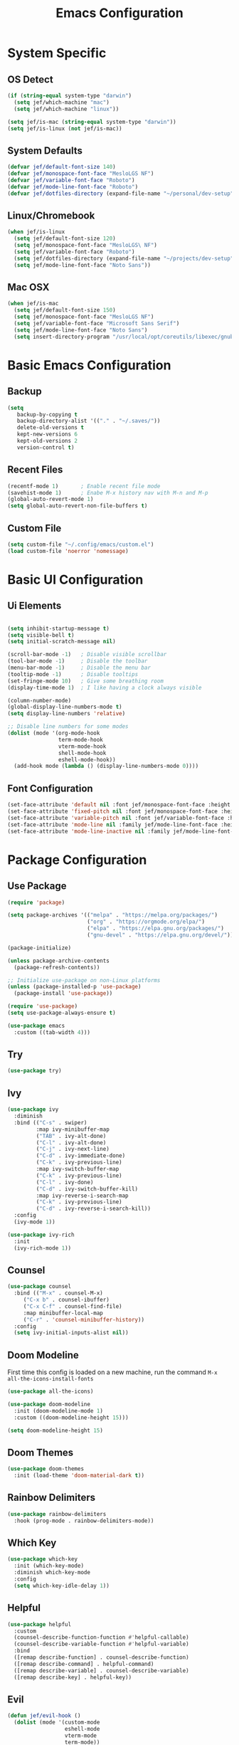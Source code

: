 #+title: Emacs Configuration
#+PROPERTY: header-args:emacs-lisp :tangle ./init.el

* System Specific
** OS Detect

#+begin_src emacs-lisp
(if (string-equal system-type "darwin")
  (setq jef/which-machine "mac")
  (setq jef/which-machine "linux"))

(setq jef/is-mac (string-equal system-type "darwin"))
(setq jef/is-linux (not jef/is-mac))
#+end_src

** System Defaults

#+begin_src emacs-lisp
(defvar jef/default-font-size 140)
(defvar jef/monospace-font-face "MesloLGS NF")
(defvar jef/variable-font-face "Roboto")
(defvar jef/mode-line-font-face "Roboto")
(defvar jef/dotfiles-directory (expand-file-name "~/personal/dev-setup"))
#+end_src

** Linux/Chromebook

#+begin_src emacs-lisp
  (when jef/is-linux
    (setq jef/default-font-size 120)
    (setq jef/monospace-font-face "MesloLGS\ NF")
    (setq jef/variable-font-face "Roboto")
    (setq jef/dotfiles-directory (expand-file-name "~/projects/dev-setup"))
    (setq jef/mode-line-font-face "Noto Sans"))
#+end_src

** Mac OSX

#+begin_src emacs-lisp
  (when jef/is-mac
    (setq jef/default-font-size 150)
    (setq jef/monospace-font-face "MesloLGS NF")
    (setq jef/variable-font-face "Microsoft Sans Serif")
    (setq jef/mode-line-font-face "Noto Sans")
    (setq insert-directory-program "/usr/local/opt/coreutils/libexec/gnubin/ls"))
#+end_src

* Basic Emacs Configuration
** Backup

#+begin_src emacs-lisp
(setq
   backup-by-copying t
   backup-directory-alist '(("." . "~/.saves/"))
   delete-old-versions t
   kept-new-versions 6
   kept-old-versions 2
   version-control t)
#+end_src

** Recent Files

#+begin_src emacs-lisp
  (recentf-mode 1)       ; Enable recent file mode
  (savehist-mode 1)      ; Enabe M-x history nav with M-n and M-p
  (global-auto-revert-mode 1)
  (setq global-auto-revert-non-file-buffers t)
#+end_src

** Custom File

#+begin_src emacs-lisp
  (setq custom-file "~/.config/emacs/custom.el")
  (load custom-file 'noerror 'nomessage)
#+end_src

* Basic UI Configuration
** Ui Elements

#+begin_src emacs-lisp 

  (setq inhibit-startup-message t)
  (setq visible-bell t) 
  (setq initial-scratch-message nil)

  (scroll-bar-mode -1)   ; Disable visible scrollbar
  (tool-bar-mode -1)     ; Disable the toolbar
  (menu-bar-mode -1)     ; Disable the menu bar
  (tooltip-mode -1)      ; Disable tooltips
  (set-fringe-mode 10)   ; Give some breathing room
  (display-time-mode 1)  ; I like having a clock always visible

  (column-number-mode)
  (global-display-line-numbers-mode t)
  (setq display-line-numbers 'relative)

  ;; Disable line numbers for some modes
  (dolist (mode '(org-mode-hook
                  term-mode-hook
                  vterm-mode-hook
                  shell-mode-hook
                  eshell-mode-hook))
    (add-hook mode (lambda () (display-line-numbers-mode 0))))

#+end_src

** Font Configuration

#+begin_src emacs-lisp 
  (set-face-attribute 'default nil :font jef/monospace-font-face :height jef/default-font-size)
  (set-face-attribute 'fixed-pitch nil :font jef/monospace-font-face :height jef/default-font-size)
  (set-face-attribute 'variable-pitch nil :font jef/variable-font-face :height jef/default-font-size)
  (set-face-attribute 'mode-line nil :family jef/mode-line-font-face :height jef/default-font-size)
  (set-face-attribute 'mode-line-inactive nil :family jef/mode-line-font-face :height jef/default-font-size)
#+end_src

* Package Configuration
** Use Package

#+begin_src emacs-lisp
  (require 'package)

  (setq package-archives '(("melpa" . "https://melpa.org/packages/")
                           ("org" . "https://orgmode.org/elpa/")
                           ("elpa" . "https://elpa.gnu.org/packages/")
                           ("gnu-devel" . "https://elpa.gnu.org/devel/")))

  (package-initialize)

  (unless package-archive-contents
    (package-refresh-contents))

  ;; Initialize use-package on non-Linux platforms
  (unless (package-installed-p 'use-package)
    (package-install 'use-package))

  (require 'use-package)
  (setq use-package-always-ensure t)

  (use-package emacs
    :custom ((tab-width 4)))
#+end_src

** Try

#+begin_src emacs-lisp
(use-package try)
#+end_src

** Ivy

#+begin_src emacs-lisp
  (use-package ivy
    :diminish
    :bind (("C-s" . swiper)
           :map ivy-minibuffer-map
           ("TAB" . ivy-alt-done)
           ("C-l" . ivy-alt-done)
           ("C-j" . ivy-next-line)
           ("C-d" . ivy-immediate-done)
           ("C-k" . ivy-previous-line)
           :map ivy-switch-buffer-map
           ("C-k" . ivy-previous-line)
           ("C-l" . ivy-done)
           ("C-d" . ivy-switch-buffer-kill)
           :map ivy-reverse-i-search-map
           ("C-k" . ivy-previous-line)
           ("C-d" . ivy-reverse-i-search-kill))
    :config
    (ivy-mode 1))

  (use-package ivy-rich
    :init
    (ivy-rich-mode 1))
#+end_src

** Counsel

#+begin_src emacs-lisp
(use-package counsel
  :bind (("M-x" . counsel-M-x)
	 ("C-x b" . counsel-ibuffer)
	 ("C-x C-f" . counsel-find-file)
	 :map minibuffer-local-map
	 ("C-r" . 'counsel-minibuffer-history))
  :config
  (setq ivy-initial-inputs-alist nil))
#+end_src

** Doom Modeline

First time this config is loaded on a new machine, run the command =M-x all-the-icons-install-fonts=
#+begin_src emacs-lisp
(use-package all-the-icons)

(use-package doom-modeline
  :init (doom-modeline-mode 1)
  :custom ((doom-modeline-height 15)))

(setq doom-modeline-height 15)
#+end_src

** Doom Themes

#+begin_src emacs-lisp
(use-package doom-themes
  :init (load-theme 'doom-material-dark t))
#+end_src

** Rainbow Delimiters

#+begin_src emacs-lisp
(use-package rainbow-delimiters
  :hook (prog-mode . rainbow-delimiters-mode))
#+end_src

** Which Key

#+begin_src emacs-lisp
(use-package which-key
  :init (which-key-mode)
  :diminish which-key-mode
  :config
  (setq which-key-idle-delay 1))
#+end_src

** Helpful

#+begin_src emacs-lisp
(use-package helpful
  :custom
  (counsel-describe-function-function #'helpful-callable)
  (counsel-describe-variable-function #'helpful-variable)
  :bind
  ([remap describe-function] . counsel-describe-function)
  ([remap describe-command] . helpful-command)
  ([remap describe-variable] . counsel-describe-variable)
  ([remap describe-key] . helpful-key))
#+end_src

** Evil

#+begin_src emacs-lisp
  (defun jef/evil-hook ()
    (dolist (mode '(custom-mode
                    eshell-mode
                    vterm-mode
                    term-mode))
      (add-to-list 'evil-emacs-state-modes mode)))

  (use-package evil
    :ensure t
    :init
    (setq evil-want-integration t)
    (setq evil-want-keybinding nil)
    (setq evil-want-C-u-scroll nil)
    (setq evil-want-C-i-jump nil)
    :hook (evil-mode . jef/evil-hook)
    :config
    (define-key evil-insert-state-map (kbd "C-g") 'evil-normal-state)
    (define-key evil-insert-state-map (kbd "C-h") 'evil-delete-backward-char-and-join)
    (define-key evil-normal-state-map (kbd ";") 'evil-ex)

    (evil-global-set-key 'motion "j" 'evil-next-visual-line)
    (evil-global-set-key 'motion "k" 'evil-previous-visual-line)

    (evil-set-initial-state 'messages-buffer-mode 'normal)
    (evil-set-initial-state 'dashboard-mode 'normal))

  (evil-mode 1)

  (use-package evil-collection
    :after evil
    :config
    (evil-collection-init))

  (use-package undo-tree
    :ensure t
    :after evil
    :diminish
    :custom ((undo-tree-history-directory-alist '(("." . "~/.undos/"))))
    :config
    (evil-set-undo-system 'undo-tree)
    (global-undo-tree-mode 1))

#+end_src

** Keybindings
*** General

#+begin_src emacs-lisp
  (defun jef/load-emacs-config ()
    (interactive)
    (find-file (concat jef/dotfiles-directory "/configs/emacs/EmacsConfig.org")))

  (defun jef/load-tasks-file ()
    (interactive)
    (find-file "~/personal/OrgDatabase/Tasks.org"))

  (defun jef/load-org-index ()
    (interactive)
    (find-file "~/personal/OrgDatabase/Index.org"))
  
  (use-package general
    :config
    (general-create-definer jef/leader-keys
      :keymaps '(normal insert visual emacs)
      :prefix "SPC"
      :global-prefix "C-SPC")

    (general-create-definer jef/emacs-base
      :keymaps '(normal insert visual emacs)
      :prefix "C-,"
      :globa-prefix "C-S-,")

    (jef/leader-keys
     "t" '(:ignore t :which-key "toggles")
     "tt" '(counsel-load-theme :which-key "choose theme")
     "c" '(:ignore t :which-key "code")
     "cF" '(lsp-eslint-apply-all-fixes :which-key "eslint fix")
     "cf" '(apheleia-format-buffer :which-key "format")
     "cr" '(revert-buffer-quick :which-key "revert")
     "s" '(:ignore t :which-key "shells")
     "se" '(eshell :which-key "eshell")
     "sv" '(vterm :which-key "vterm")
     "st" '(term :which-key "term")
     "b" '(:ignore t :which-key "buffers")
     "bk" '(kill-buffer :which-key "kill buffer")
     "bK" '(kill-this-buffer :which-key "kill this buffer")
     "bc" '(counsel-ibuffer :which-key "switch")
     "bb" '(ibuffer :which-key "switch")
     "g" '(:ignore t :which-key "git")
     "gs" '(magit-status :which-key "status")
     "gp" '(magit-push :which-key "push")
     "gf" '(magit-pull :which-key "pull")
     "gi" '(magit-pull :which-key "init")
     "gc" '(magit-commit :which-key "commit")
     "h"  '(evil-window-left :which-key "left window")
     "j"  '(evil-window-down :which-key "down window")
     "k"  '(evil-window-up :which-key "up window")
     "l"  '(evil-window-right :which-key "right window")
     "a" '(:ignore t :which-key "agenda")
     "aa" '(org-agenda :which-key "Open Agenda")
     "at" '(counsel-org-tag :which-key "Add Tag")
     "as" '(org-shiftright :which-key "Cycle Labels"))

    (jef/emacs-base
     "s" '(:ignore t :which-key "source")
     "se" '(jef/load-emacs-config :which-key "Edit ")
     "st" '(jef/load-tasks-file :which-key "Edit Tasks.org")
     "si" '(jef/load-org-index :which-key "Edit Index.org")))

  (general-evil-setup)
  (general-imap "k"
    (general-key-dispatch 'self-insert-command
      :timeout 0.2
      "j" 'evil-normal-state))
#+end_src

*** Hydra
#+begin_src emacs-lisp
  (use-package hydra)

  (defhydra hydra-text-scale (:timeout 4)
    "scale text"
    ("j" text-scale-increase "in")
    ("k" text-scale-decrease "out")
    ("f" nil "finished" :exit t))

  (jef/leader-keys
    "ts" '(hydra-text-scale/body :which-key "scale text"))

  (defhydra hydra-change-windows (:timeout nil)
    "window operations"
    ("h" evil-window-left "left")
    ("j" evil-window-down "down")
    ("k" evil-window-up "up")
    ("l" evil-window-right "right")
    ("H" evil-window-decrease-width "decrease width")
    ("J" evil-window-increase-height "increase height")
    ("K" evil-window-decrease-height "decrease-height")
    ("L" evil-window-increase-width "increase width")
    ("d" evil-window-delete "close window")
    ("-" evil-window-split "horizontal split")
    ("|" evil-window-vsplit "vertical split")
    ("q" nil "quit" :exit t)
    ("<enter>" nil "quit" :exit t))

  (jef/leader-keys
    "tw" '(hydra-change-windows/body :which-key "change window"))

  (defhydra hydra-scroll (:timeout 5)
    "scrolls the text in the current window"
    ("k" (lambda () (interactive) (evil-scroll-up 5)) "scroll up")
    ("j" (lambda () (interactive) (evil-scroll-down 5)) "scroll down")
    ("q" nil "quit" :exit t))

  (jef/leader-keys
    "ty" '(hydra-scroll/body :which-key "scroll"))
#+end_src

** Switch Window

#+begin_src emacs-lisp
  (use-package switch-window
  :after general
  :config

    (jef/leader-keys
    "w" '(:ignore t :which-key "window")
    "ww" '(switch-window :which-key "switch window")
    "wh" '(switch-window-then-split-vertically :which-key "spit horizontally")
    "wv" '(switch-window-then-split-horizontally :which-key "split vertically")
    "wf" '(switch-window-then-find-file :which-key "switch and find file")
    "wd" '(switch-window-then-dired :which-key "switch and dired")
    "wb" '(switch-window-then-display-buffer :which-key "switch and open buffer")
    "ws" '(switch-window-then-swap-buffer :which-key "swap buffers")))

#+end_src

** VTerm

#+begin_src emacs-lisp
(use-package vterm)
#+end_src

** Dimmer

#+begin_src emacs-lisp
  (use-package dimmer
    :custom ((dimmer-fraction 0.3))
    :config
    (dimmer-mode t))
#+end_src

* Development
** Projectile

#+begin_src emacs-lisp
(use-package projectile
  :diminish projectile-mode
  :config (projectile-mode)
  :custom ((projectile-completion-system 'ivy))
  :bind-keymap
  ("C-c p" . projectile-command-map)
  :init
  (when (file-directory-p "~/projects")
    (setq projectile-project-search-path '("~/projects" "~/study" "~/personal")))
  (setq projectile-switch-project-action #'projectile-dired))

(use-package counsel-projectile
  :config (counsel-projectile-mode))
#+end_src

** Magit

#+begin_src emacs-lisp
(use-package magit
  :commands (magit-status magit-get-current-branch)
  :custom
  (magit-display-buffer-function #'magit-display-buffer-same-window-except-diff-v1))
#+end_src

** Tree Sitter

#+begin_src emacs-lisp
(use-package tree-sitter
:config
(global-tree-sitter-mode)
(add-hook 'tree-sitter-after-on-hook #'tree-sitter-hl-mode))

(use-package tree-sitter-langs
:after tree-sitter)
#+end_src

** Language Servers
*** LSP Mode

#+begin_src emacs-lisp
  (defun jef/lsp-mode-setup ()
    (setq lsp-headerline-breadcrumb-segments '(path-up-to-project file symbols))
    (lsp-headerline-breadcrumb-mode))

  (use-package lsp-mode
    :commands (lsp lsp-deferred)
    :hook (lsp-mode . jef/lsp-mode-setup)
    :init
    (setq lsp-keymap-prefix "C-c l")
    :config
    (lsp-enable-which-key-integration t)
    (add-to-list 'lsp-file-watch-ignored-directories "\\.jest-cache\\'")
    (add-to-list 'lsp-file-watch-ignored-directories "__snapshots__\\'")
    (setq read-process-output-max (* 4 1024 1024))
    (setq lsp-file-watch-threshold 3000)
    (setq gc-cons-threshold 100000000))

  (use-package lsp-ui
    :hook (lsp-mode . lsp-ui-mode)
    :custom
    (lsp-ui-doc-position 'bottom)
    (lsp-ui-peek-show-directory nil)
    :config
    (jef/leader-keys
      "tr" '(lsp-ui-peek-find-references :which-key "Find References")
      "td" '(lsp-ui-peek-find-definitions :which-key "Find Definitions")))

  (use-package lsp-ivy)
#+end_src

*** Company

#+begin_src emacs-lisp
  (use-package company
  :after lsp-mode
  :hook (lsp-mode . company-mode)
  :bind (:map company-active-map
              ("<tab>" . company-complete-selection))
        (:map lsp-mode-map
              ("<tab>" . company-indent-or-complete-common))
  :custom
  (company-minimum-prefix-length 1)
  (company-idle-delay 0.0))

  (use-package company-box
    :hook (company-mode . company-box-mode))
#+end_src

*** Formatting

#+begin_src emacs-lisp
(use-package apheleia
:config
(apheleia-global-mode +1))
#+end_src

*** Treemacs

#+begin_src emacs-lisp
  (use-package lsp-treemacs
    :after lsp)
#+end_src

*** Typescript
You have to install =theia ide= language server for this to work properly. Instructions [[https://emacs-lsp.github.io/lsp-mode/page/lsp-typescript/][here]]

#+begin_src emacs-lisp
  (use-package typescript-mode
    :after tree-sitter
    :hook (typescript-mode . lsp-deferred)
    :config
    (indent-tabs-mode 0)
    (setq typescript-indent-level 2))

  (define-derived-mode typescriptreact-mode typescript-mode "Typescript TSX")
  (add-to-list 'auto-mode-alist '("\\.tsx?\\'" . typescriptreact-mode))
  (add-to-list 'tree-sitter-major-mode-language-alist '(typescriptreact-mode . tsx))
#+end_src

*** Javascript

#+begin_src emacs-lisp
  (use-package js2-mode
    :after tree-sitter
    :hook (js2-mode . lsp-deferred))

  (add-to-list 'auto-mode-alist '("\\.js\\'" . js2-mode))
  (add-to-list 'tree-sitter-major-mode-language-alist '(js2-mode . js))
#+end_src

*** Graphql

#+begin_src emacs-lisp
  (use-package graphql-mode
    :mode "\\.graphql\\'") 
#+end_src

*** Go
You should have the go LSP server installed. You can find instructions [[https://github.com/golang/tools/tree/master/gopls#installation][here]]

#+begin_src emacs-lisp
(use-package go-mode
  :mode "\\.go\\'"
  :hook (go-mode . lsp-deferred))

(add-hook 'go-mode (lambda () (setq-local tab-width 4)))
#+end_src

*** Rust
You'll need =Rust Analyzer= to run this correctly. Instructions [[https://github.com/rust-lang/rust-analyzer#language-server-quick-start][here]]

#+begin_src emacs-lisp
(use-package rust-mode
  :mode "\\.rs\\'"
  :config
  (setq rust-format-on-save t))

(add-hook 'rust-mode-hook
  (lambda () (setq indent-tabs-mode nil)))

(add-hook 'rust-mode-hook
  (lambda () (prettify-symbols-mode)))

(add-hook 'rust-mode-hook #'lsp)

;(define-key rust-mode-map (kbd "C-c C-c") 'rust-run)

#+end_src

* Shells
** EShell

#+begin_src emacs-lisp
(defun efs/configure-eshell ()
  ;; Save command history when commands are entered
  (add-hook 'eshell-pre-command-hook 'eshell-save-some-history)

  ;; Truncate buffer for performance
  (add-to-list 'eshell-output-filter-functions 'eshell-truncate-buffer)

  ;; Bind some useful keys for evil-mode
  (evil-define-key '(normal insert visual) eshell-mode-map (kbd "C-r") 'counsel-esh-history)
  (evil-define-key '(normal insert visual) eshell-mode-map (kbd "<home>") 'eshell-bol)
  (evil-normalize-keymaps)

  (setq eshell-history-size         10000
        eshell-buffer-maximum-lines 10000
        eshell-hist-ignoredups t
        eshell-scroll-to-bottom-on-input t))

(use-package eshell-git-prompt)

(use-package eshell
  :hook (eshell-first-time-mode . efs/configure-eshell)
  :config
  (defalias 'ff 'find-file)
  (defalias 'ffo 'find-file-other-window)

  (with-eval-after-load 'esh-opt
    (setq eshell-destroy-buffer-when-process-dies t)
    (setq eshell-visual-commands '("htop" "zsh" "vim")))

  (eshell-git-prompt-use-theme 'powerline))
#+end_src

* Org Mode
** Basic Setup

#+begin_src emacs-lisp
(defun jef/org-mode-setup ()
  (org-indent-mode)
  (variable-pitch-mode 1)
  (auto-fill-mode 0)
  (visual-line-mode 1)
  (set-face-attribute 'org-table nil :inherit 'fixed-pitch)
  (set-face-attribute 'org-block nil :inherit 'fixed-pitch)
  (setq org-hide-emphasis-markers t)
  (setq evil-auto-indent nil))
#+end_src

** Fonts
#+begin_src emacs-lisp
(defun jef/org-font-setup ()

  (dolist (face '((org-level-1 . 1.2)
  		(org-level-2 . 1.1)
  		(org-level-3 . 1.05)
  		(org-level-4 . 1.0)
  		(org-level-5 . 1.1)
  		(org-level-6 . 1.1)
  		(org-level-7 . 1.1)
  		(org-level-8 . 1.1)))
    (set-face-attribute (car face) nil :font "MesloLGS NF" :weight 'regular :height (cdr face)))
  
  ;; Ensure that anything that should be fixed-pitch in Org files appears that way
    (set-face-attribute 'org-block nil :foreground nil :inherit 'fixed-pitch)
    (set-face-attribute 'org-code nil   :inherit '(shadow fixed-pitch))
    (set-face-attribute 'org-date nil   :inherit '(shadow fixed-pitch))
    (set-face-attribute 'org-table nil   :inherit '(shadow fixed-pitch))
    (set-face-attribute 'org-verbatim nil :inherit '(shadow fixed-pitch))
    (set-face-attribute 'org-special-keyword nil :inherit '(font-lock-comment-face fixed-pitch))
    (set-face-attribute 'org-meta-line nil :inherit '(font-lock-comment-face fixed-pitch))
    (set-face-attribute 'org-checkbox nil :inherit 'fixed-pitch))
#+end_src

** Auto-tangle Configuration Files
#+begin_src emacs-lisp
  (defun jef/org-babel-tangle-config ()
    (when (string-equal (buffer-file-name)
                        (concat jef/dotfiles-directory "/configs/emacs/EmacsConfig.org"))
      (let ((org-confirm-babel-evaluate nil))
        (org-babel-tangle))))

  (add-hook 'org-mode-hook
            (lambda () (add-hook 'after-save-hook #'jef/org-babel-tangle-config)))
#+end_src

** Agenda

#+begin_src emacs-lisp
(use-package org
  :hook (org-mode . jef/org-mode-setup)
  :config
  (jef/org-font-setup)
  (setq org-ellipsis " ▾")
  (setq org-agenda-start-with-log-mode t)
  (setq org-log-done 'time)
  (setq org-log-into-drawer t)
  (setq org-agenda-files
	'("~/personal/OrgDatabase/Tasks.org"
	  "~/personal/OrgDatabase/Birthdays.org"))

  (setq org-todo-keywords
	'((sequence "TODO(t)" "NEXT(n)" "|" "DONE(d!)")
	  (sequence "APPOINTMENT(a)" "|" "COMPLETED(c)")
	  (sequence "BACKLOG(b)" "PLAN(p)" "READY(r)" "ACTIVE(a)" "REVIEW(v)" "WAIT(w@/!)" "|" "COMPLETED(c)" "CANC(k@)")))

  (setq org-refile-targets
	'(("Archive.org" :maxlevel . 1)
	  ("Tasks.org" :maxlevel . 1)))

  (advice-add 'org-refile :after 'org-save-all-org-buffers)

  (setq org-tag-alist
	'((:startgroup)
					;mutually exclusive tags go here
	  (:endgroup)
	  ("home" . ?h)
	  ("work" . ?w)
	  ("recurring" . ?r)))
  
  (setq org-agenda-custom-commands
	'(("d" "Dashboard"
	   ((agenda "" ((org-deadline-warning-days 7)))
	    (todo "NEXT"
	 	 ((org-agenda-overriding-header "Next Tasks")))
	    (tags-todo "agenda/ACTIVE" ((org-agenda-overriding-header "Active Projects")))))

	  ("n" "Next Tasks"
	   ((todo "NEXT" ((org-agenda-overriding-header "Next Tasks")))))

	  ("A" "Appointments"
	   ((agenda "APPOINTMENT" ((org-agenda-overriding-header "Appointments")
				 (org-deadline-warning-days 7)))))

	  ("W" "Work Tasks" tags-todo "+work")

	  ("e" tags-todo "+TODO=\"NEXT\"+Effort<15&Effort>0"
	   ((org-agenda-overriding-header "Low Effort Tasks")
	    (org-agenda-max-todos 20)
	    (org-agenda-files org-agenda-files)))

	  ("g" "German"
	   ((todo "TODO" ((org-agenda-overriding-header "German Lessons")
			  (org-agenda-files '("~/personal/OrgDatabase/German/DeutschToGo.org"))))))
	  

	  ("w" "Workflow Status"
	   ((todo "WAIT"
		  ((org-agenda-overriding-header "Waiting on External")
		   (org-agenda-files org-agenda-files)))
	    (todo "REVIEW"
		  ((org-agenda-overriding-header "In Review")
		   (org-agenda-files org-agenda-files)))
	    (todo "PLAN"
		  ((org-agenda-overriding-header "In Planning")
		   (org-agenda-todo-list-sublevels nil)
		   (org-agenda-files org-agenda-files)))
	    (todo "BACKLOG"
		  ((org-agenda-overriding-header "Project Backlog")
		   (org-agenda-todo-list-sublevels nil)
		   (org-agenda-files org-agenda-files)))
	    (todo "READY"
		  ((org-agenda-overriding-header "Ready for Work")
		   (org-agenda-files org-agenda-files)))
	    (todo "ACTIVE"
		  ((org-agenda-overriding-header "Active Projects")
		   (org-agenda-files org-agenda-files)))
	    (todo "COMPLETED"
		  ((org-agenda-overriding-header "Completed Projects")
		   (org-agenda-files org-agenda-files)))
	    (todo "CANC"
		  ((org-agenda-overriding-header "Cancelled Projects")
		   (org-agenda-files org-agenda-files))))))))

#+end_src

** Captures

#+begin_src emacs-lisp
  (setq org-capture-templates
  `(("t" "Tasks / Projects")
    ("tt" "Task" entry (file+olp "~/personal/OrgDatabase/Tasks.org" "Inbox") "* TODO %?\n %U\n %a\n %i" :empty-lines 1)

    ("j" "Journal Entries")
    ("jj" "Journal" entry
     (file+olp+datetree "~/personal/OrgDatabase/Journal.org")
     "\n* %<%I:%M %p> - Journal :journal:\n\n%?\n\n"
     :clock-in :clock-resume
     :empty-lines 1)
    ("jm" "Meeting" entry
     (file+olp+datetree "~/personal/OrgDatabase/Journal.org")
     "* %<%I:%M %p> - %a :meetings:\n\n%?\n\n"
     :clock-in :clock-resume
     :empty-lines 1)

    ("d" "Org Drill")
    ("dw" "Wortschatz" entry
     (file+olp "~/personal/OrgDatabase/Wortschatz.org" "Wortschatz")
     "*"
     )

    ("e" "Expenses" table-line (file+headline "~/personal/OrgDatabase/Expenses.org" "Current")
     "| %U | %^{Item} | %^{Value} |" :kill-buffer t)))
#+end_src

** Bullets

#+begin_src emacs-lisp
(use-package org-bullets
  :after org
  :hook (org-mode . org-bullets-mode)
  :custom
  (org-bullets-bullet-list '("◉" "○" "●" "○" "●" "○" "●")))
#+end_src

** Visual Fill Column

#+begin_src emacs-lisp
(defun jef/org-mode-visual-fill ()
  (setq visual-fill-column-width 100
	visual-fill-column-center-text t)
  (visual-fill-column-mode 1))

(use-package visual-fill-column
  :defer t
  :hook (org-mode . jef/org-mode-visual-fill))
#+end_src

** Org Tempo

#+begin_src emacs-lisp
(require 'org-tempo)

(add-to-list 'org-structure-template-alist '("sh" . "src shell"))
(add-to-list 'org-structure-template-alist '("el" . "src emacs-lisp"))
(add-to-list 'org-structure-template-alist '("py" . "src python"))
#+end_src

** Org Drill

#+begin_src emacs-lisp
(use-package org-drill)
#+end_src

* File Management
** Dired

#+begin_src emacs-lisp
  (use-package dired
    :ensure nil
    :commands (dired dired-jump)
    :bind(("C-x C-j" . dired-jump))
    :custom ((dired-listing-switches "-agho --group-directories-first"))
    :config
    (evil-collection-define-key 'normal 'dired-mode-map
      "h" 'dired-single-up-directory
      "l" 'dired-single-buffer))

  (use-package dired-single)
  (use-package all-the-icons-dired
    :hook (dired-mode . all-the-icons-dired-mode))

  (use-package dired-hide-dotfiles
    :hook (dired-mode . dired-hide-dotfiles-mode)
    :config
    (evil-collection-define-key 'normal 'dired-mode-map
      "H" 'dired-hide-dotfiles-mode))

  (use-package dired-hide-dotfiles
    :hook (dired-mode . dired-hide-dotfiles-mode)
    :config
    (evil-collection-define-key 'normal 'dired-mode-map
      "H" 'dired-hide-dotfiles-mode))
#+end_src

* Personal Customizations
** Run On VTerm
I still have to edit this to create a vterm buffer if none exists
#+begin_src emacs-lisp
(defun run-on-vterm (command)
	(interactive "Mvterm$ ")
		(with-current-buffer "*vterm*"
		(vterm-send-C-c)
		(vterm-insert command)
		(vterm-send-return)))

(jef/leader-keys "ss" 'run-on-vterm)
#+end_src

** Wortschatz

#+begin_src emacs-lisp
(defun wortschatz-add (thema de pt)
	(interactive "MThema: 
MAuf Deutsch: 
MAuf Portugiesisch: ")

		(let ((org-file (expand-file-name "~/personal/OrgDatabase/German/Wortschatz.org")))

		(with-current-buffer (or
														(get-file-buffer org-file)
														(find-file-noselect org-file))
			(save-excursion
				(goto-line (point-max))
				(insert "** " thema " :drill:\n")
				(insert "   :PROPERTIES:\n")
				(insert "   :DRILL_CARD_TYPE: twosided\n")
				(insert "   :END:\n")
				(insert "*** Deutsch\n")
				(insert "    " de "\n\n")
				(insert "*** Portugiesisch\n")
				(insert "    " pt "\n"))

			(save-buffer))))

(defun wortschatz-test ()
    (interactive)
    (let* ((wortschatz-file (expand-file-name "~/personal/OrgDatabase/German/Wortschatz.org"))
        (org-drill-scope (list wortschatz-file) )) 
    (org-drill)))
#+end_src

** Scratch

#+begin_src emacs-lisp
(defun create-scratch-buffer nil
       "create a scratch buffer"
       (interactive)
       (switch-to-buffer (get-buffer-create "*scratch*"))
       (lisp-interaction-mode)) 
#+end_src



